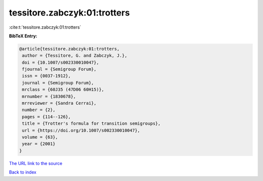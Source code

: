tessitore.zabczyk:01:trotters
=============================

:cite:t:`tessitore.zabczyk:01:trotters`

**BibTeX Entry:**

.. code-block:: bibtex

   @article{tessitore.zabczyk:01:trotters,
    author = {Tessitore, G. and Zabczyk, J.},
    doi = {10.1007/s002330010047},
    fjournal = {Semigroup Forum},
    issn = {0037-1912},
    journal = {Semigroup Forum},
    mrclass = {60J35 (47D06 60H15)},
    mrnumber = {1830678},
    mrreviewer = {Sandra Cerrai},
    number = {2},
    pages = {114--126},
    title = {Trotter's formula for transition semigroups},
    url = {https://doi.org/10.1007/s002330010047},
    volume = {63},
    year = {2001}
   }

`The URL link to the source <ttps://doi.org/10.1007/s002330010047}>`__


`Back to index <../By-Cite-Keys.html>`__
